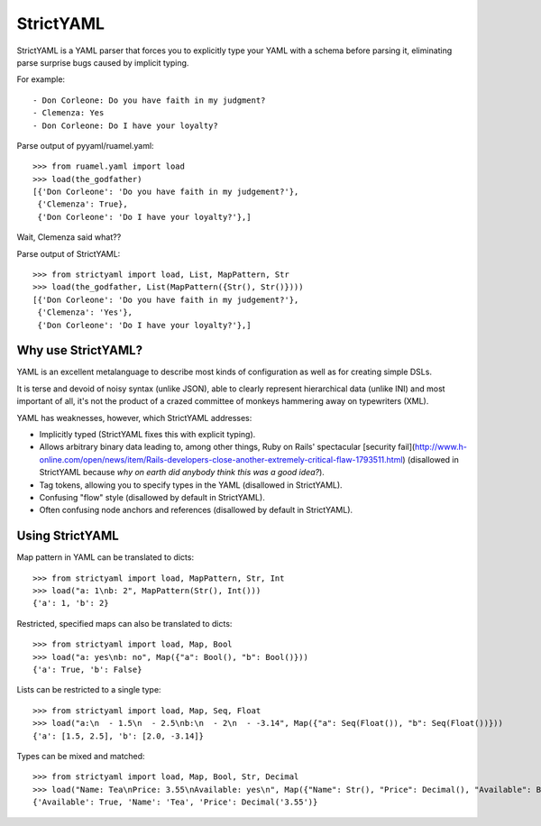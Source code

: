 StrictYAML
==========

StrictYAML is a YAML parser that forces you to explicitly type your YAML
with a schema before parsing it, eliminating parse surprise bugs caused
by implicit typing.

For example::

  - Don Corleone: Do you have faith in my judgment?
  - Clemenza: Yes
  - Don Corleone: Do I have your loyalty?

Parse output of pyyaml/ruamel.yaml::

    >>> from ruamel.yaml import load
    >>> load(the_godfather)
    [{'Don Corleone': 'Do you have faith in my judgement?'},
     {'Clemenza': True},
     {'Don Corleone': 'Do I have your loyalty?'},]

Wait, Clemenza said what??

Parse output of StrictYAML::

    >>> from strictyaml import load, List, MapPattern, Str
    >>> load(the_godfather, List(MapPattern({Str(), Str()})))
    [{'Don Corleone': 'Do you have faith in my judgement?'},
     {'Clemenza': 'Yes'},
     {'Don Corleone': 'Do I have your loyalty?'},]

Why use StrictYAML?
-------------------

YAML is an excellent metalanguage to describe most kinds of configuration
as well as for creating simple DSLs.

It is terse and devoid of noisy syntax (unlike JSON), able to clearly
represent hierarchical data (unlike INI) and most important of all, 
it's not the product of a crazed committee of monkeys hammering away on
typewriters (XML).

YAML has weaknesses, however, which StrictYAML addresses:

* Implicitly typed (StrictYAML fixes this with explicit typing).
* Allows arbitrary binary data leading to, among other things, Ruby on Rails' spectacular [security fail](http://www.h-online.com/open/news/item/Rails-developers-close-another-extremely-critical-flaw-1793511.html) (disallowed in StrictYAML because *why on earth did anybody think this was a good idea?*).
* Tag tokens, allowing you to specify types in the YAML (disallowed in StrictYAML).
* Confusing "flow" style (disallowed by default in StrictYAML).
* Often confusing node anchors and references (disallowed by default in StrictYAML).


Using StrictYAML
----------------

Map pattern in YAML can be translated to dicts::

    >>> from strictyaml import load, MapPattern, Str, Int
    >>> load("a: 1\nb: 2", MapPattern(Str(), Int()))
    {'a': 1, 'b': 2}

Restricted, specified maps can also be translated to dicts::

    >>> from strictyaml import load, Map, Bool
    >>> load("a: yes\nb: no", Map({"a": Bool(), "b": Bool()}))
    {'a': True, 'b': False}

Lists can be restricted to a single type::

    >>> from strictyaml import load, Map, Seq, Float
    >>> load("a:\n  - 1.5\n  - 2.5\nb:\n  - 2\n  - -3.14", Map({"a": Seq(Float()), "b": Seq(Float())}))
    {'a': [1.5, 2.5], 'b': [2.0, -3.14]}

Types can be mixed and matched::

    >>> from strictyaml import load, Map, Bool, Str, Decimal
    >>> load("Name: Tea\nPrice: 3.55\nAvailable: yes\n", Map({"Name": Str(), "Price": Decimal(), "Available": Bool()}))
    {'Available': True, 'Name': 'Tea', 'Price': Decimal('3.55')}
